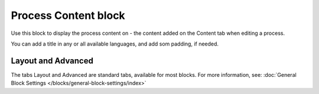 Process Content block
=======================

Use this block to display the process content on - the content added on the Content tab when editing a process.

You can add a title in any or all available languages, and add som padding, if needed.

.. image:: process-content-block.png

Layout and Advanced
********************
The tabs Layout and Advanced are standard tabs, available for most blocks. For more information, see: :doc:`General Block Settings </blocks/general-block-settings/index>`
